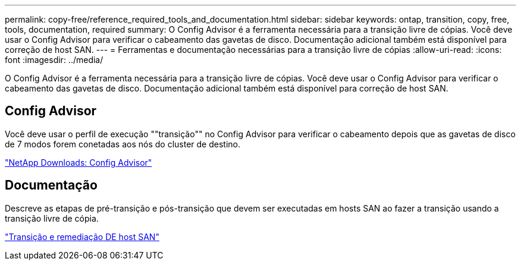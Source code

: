 ---
permalink: copy-free/reference_required_tools_and_documentation.html 
sidebar: sidebar 
keywords: ontap, transition, copy, free, tools, documentation, required 
summary: O Config Advisor é a ferramenta necessária para a transição livre de cópias. Você deve usar o Config Advisor para verificar o cabeamento das gavetas de disco. Documentação adicional também está disponível para correção de host SAN. 
---
= Ferramentas e documentação necessárias para a transição livre de cópias
:allow-uri-read: 
:icons: font
:imagesdir: ../media/


[role="lead"]
O Config Advisor é a ferramenta necessária para a transição livre de cópias. Você deve usar o Config Advisor para verificar o cabeamento das gavetas de disco. Documentação adicional também está disponível para correção de host SAN.



== Config Advisor

Você deve usar o perfil de execução ""transição"" no Config Advisor para verificar o cabeamento depois que as gavetas de disco de 7 modos forem conetadas aos nós do cluster de destino.

https://mysupport.netapp.com/site/tools/tool-eula/activeiq-configadvisor["NetApp Downloads: Config Advisor"]



== Documentação

Descreve as etapas de pré-transição e pós-transição que devem ser executadas em hosts SAN ao fazer a transição usando a transição livre de cópia.

http://docs.netapp.com/ontap-9/topic/com.netapp.doc.dot-7mtt-sanspl/home.html["Transição e remediação DE host SAN"]
